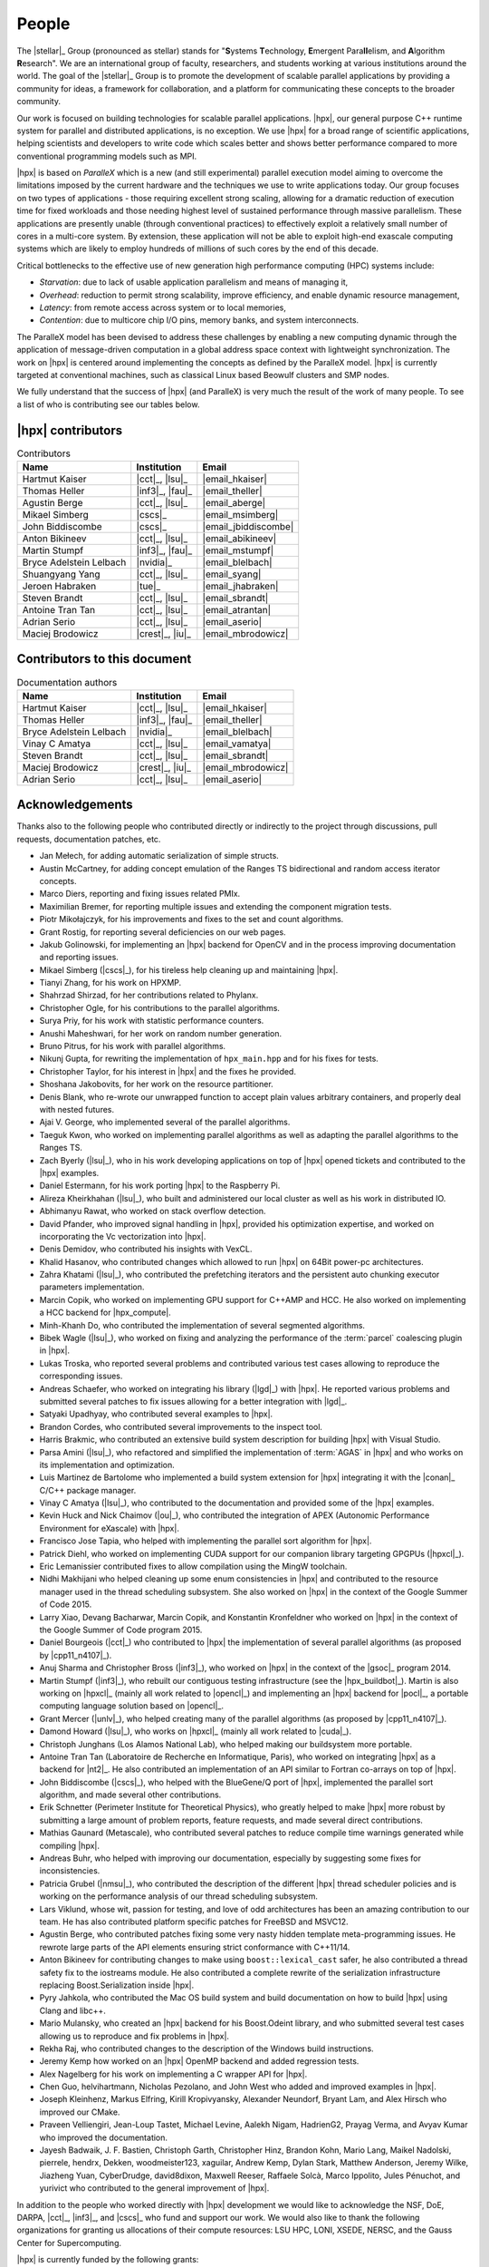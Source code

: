 ..
    Copyright (C) 2007-2015 Hartmut Kaiser
    Copyright (C) 2016-2018 Adrian Serio

    SPDX-License-Identifier: BSL-1.0
    Distributed under the Boost Software License, Version 1.0. (See accompanying
    file LICENSE_1_0.txt or copy at http://www.boost.org/LICENSE_1_0.txt)

.. _people:

======
People
======

The |stellar|_ Group (pronounced as stellar) stands for "\ **S**\ ystems \
**T**\ echnology, \ **E**\ mergent Para\ **ll**\ elism, and \ **A**\ lgorithm \
**R**\ esearch". We are an international group of faculty, researchers, and
students working at various institutions around the world. The goal of the
|stellar|_ Group is to promote the development of scalable parallel applications
by providing a community for ideas, a framework for collaboration, and a
platform for communicating these concepts to the broader community.

Our work is focused on building technologies for scalable parallel applications.
|hpx|, our general purpose C++ runtime system for parallel and distributed
applications, is no exception. We use |hpx| for a broad range of scientific
applications, helping scientists and developers to write code which scales
better and shows better performance compared to more conventional programming
models such as MPI.

|hpx| is based on *ParalleX* which is a new (and still experimental) parallel
execution model aiming to overcome the limitations imposed by the current
hardware and the techniques we use to write applications today. Our group
focuses on two types of applications - those requiring excellent strong scaling,
allowing for a dramatic reduction of execution time for fixed workloads and
those needing highest level of sustained performance through massive
parallelism. These applications are presently unable (through conventional
practices) to effectively exploit a relatively small number of cores in a
multi-core system. By extension, these application will not be able to exploit
high-end exascale computing systems which are likely to employ hundreds of
millions of such cores by the end of this decade.

Critical bottlenecks to the effective use of new generation high performance
computing (HPC) systems include:

* *Starvation*: due to lack of usable application parallelism and means of
  managing it,
* *Overhead*: reduction to permit strong scalability, improve efficiency, and
  enable dynamic resource management,
* *Latency*: from remote access across system or to local memories,
* *Contention*: due to multicore chip I/O pins, memory banks, and system
  interconnects.

The ParalleX model has been devised to address these challenges by enabling a
new computing dynamic through the application of message-driven computation in a
global address space context with lightweight synchronization. The work on |hpx|
is centered around implementing the concepts as defined by the ParalleX model.
|hpx| is currently targeted at conventional machines, such as classical Linux
based Beowulf clusters and SMP nodes.

We fully understand that the success of |hpx| (and ParalleX) is very much the
result of the work of many people. To see a list of who is contributing see our
tables below.

|hpx| contributors
==================

.. table:: Contributors

   ======================= ================ =====
   Name                    Institution      Email
   ======================= ================ =====
   Hartmut Kaiser          |cct|_, |lsu|_   |email_hkaiser|
   Thomas Heller           |inf3|_, |fau|_  |email_theller|
   Agustin Berge           |cct|_, |lsu|_   |email_aberge|
   Mikael Simberg          |cscs|_          |email_msimberg|
   John Biddiscombe        |cscs|_          |email_jbiddiscombe|
   Anton Bikineev          |cct|_, |lsu|_   |email_abikineev|
   Martin Stumpf           |inf3|_, |fau|_  |email_mstumpf|
   Bryce Adelstein Lelbach |nvidia|_        |email_blelbach|
   Shuangyang Yang         |cct|_, |lsu|_   |email_syang|
   Jeroen Habraken         |tue|_           |email_jhabraken|
   Steven Brandt           |cct|_, |lsu|_   |email_sbrandt|
   Antoine Tran Tan        |cct|_, |lsu|_   |email_atrantan|
   Adrian Serio            |cct|_, |lsu|_   |email_aserio|
   Maciej Brodowicz        |crest|_, |iu|_  |email_mbrodowicz|
   ======================= ================ =====

Contributors to this document
=============================

.. table:: Documentation authors

  ======================= ================ =====
  Name                    Institution      Email
  ======================= ================ =====
  Hartmut Kaiser          |cct|_, |lsu|_   |email_hkaiser|
  Thomas Heller           |inf3|_, |fau|_  |email_theller|
  Bryce Adelstein Lelbach |nvidia|_        |email_blelbach|
  Vinay C Amatya          |cct|_, |lsu|_   |email_vamatya|
  Steven Brandt           |cct|_, |lsu|_   |email_sbrandt|
  Maciej Brodowicz        |crest|_, |iu|_  |email_mbrodowicz|
  Adrian Serio            |cct|_, |lsu|_   |email_aserio|
  ======================= ================ =====

Acknowledgements
================

Thanks also to the following people who contributed directly or indirectly to
the project through discussions, pull requests, documentation patches, etc.

* Jan Mełech, for adding automatic serialization of simple structs.
* Austin McCartney, for adding concept emulation of the Ranges TS bidirectional
  and random access iterator concepts.
* Marco Diers, reporting and fixing issues related PMIx.
* Maximilian Bremer, for reporting multiple issues and extending the component
  migration tests.
* Piotr Mikołajczyk, for his improvements and fixes to the set and count
  algorithms.
* Grant Rostig, for reporting several deficiencies on our web pages.
* Jakub Golinowski, for implementing an |hpx| backend for OpenCV and in the
  process improving documentation and reporting issues.
* Mikael Simberg (|cscs|_), for his tireless help cleaning up and maintaining
  |hpx|.
* Tianyi Zhang, for his work on HPXMP.
* Shahrzad Shirzad, for her contributions related to Phylanx.
* Christopher Ogle, for his contributions to the parallel algorithms.
* Surya Priy, for his work with statistic performance counters.
* Anushi Maheshwari, for her work on random number generation.
* Bruno Pitrus, for his work with parallel algorithms.
* Nikunj Gupta, for rewriting the implementation of ``hpx_main.hpp`` and for his
  fixes for tests.
* Christopher Taylor, for his interest in |hpx| and the fixes he provided.
* Shoshana Jakobovits, for her work on the resource partitioner.
* Denis Blank, who re-wrote our unwrapped function to accept plain values
  arbitrary containers, and properly deal with nested futures.
* Ajai V. George, who implemented several of the parallel algorithms.
* Taeguk Kwon, who worked on implementing parallel algorithms as well as
  adapting the parallel algorithms to the Ranges TS.
* Zach Byerly (|lsu|_), who in his work developing applications on top of |hpx|
  opened tickets and contributed to the |hpx| examples.
* Daniel Estermann, for his work porting |hpx| to the Raspberry Pi.
* Alireza Kheirkhahan (|lsu|_), who built and administered our local cluster as
  well as his work in distributed IO.
* Abhimanyu Rawat, who worked on stack overflow detection.
* David Pfander, who improved signal handling in |hpx|, provided his
  optimization expertise, and worked on incorporating the Vc vectorization into
  |hpx|.
* Denis Demidov, who contributed his insights with VexCL.
* Khalid Hasanov, who contributed changes which allowed to run |hpx| on 64Bit
  power-pc architectures.
* Zahra Khatami (|lsu|_), who contributed the prefetching iterators and the
  persistent auto chunking executor parameters implementation.
* Marcin Copik, who worked on implementing GPU support for C++AMP and HCC. He
  also worked on implementing a HCC backend for |hpx_compute|.
* Minh-Khanh Do, who contributed the implementation of several segmented
  algorithms.
* Bibek Wagle (|lsu|_), who worked on fixing and analyzing the performance of
  the :term:`parcel` coalescing plugin in |hpx|.
* Lukas Troska, who reported several problems and contributed various test cases
  allowing to reproduce the corresponding issues.
* Andreas Schaefer, who worked on integrating his library (|lgd|_) with |hpx|.
  He reported various problems and submitted several patches to fix issues
  allowing for a better integration with |lgd|_.
* Satyaki Upadhyay, who contributed several examples to |hpx|.
* Brandon Cordes, who contributed several improvements to the inspect tool.
* Harris Brakmic, who contributed an extensive build system description for
  building |hpx| with Visual Studio.
* Parsa Amini (|lsu|_), who refactored and simplified the implementation of
  :term:`AGAS` in |hpx| and who works on its implementation and optimization.
* Luis Martinez de Bartolome who implemented a build system extension for |hpx|
  integrating it with the |conan|_ C/C++ package manager.
* Vinay C Amatya (|lsu|_), who contributed to the documentation and provided
  some of the |hpx| examples.
* Kevin Huck and Nick Chaimov (|ou|_), who contributed the integration of APEX
  (Autonomic Performance Environment for eXascale) with |hpx|.
* Francisco Jose Tapia, who helped with implementing the parallel sort algorithm
  for |hpx|.
* Patrick Diehl, who worked on implementing CUDA support for our companion
  library targeting GPGPUs (|hpxcl|_).
* Eric Lemanissier contributed fixes to allow compilation using the MingW
  toolchain.
* Nidhi Makhijani who helped cleaning up some enum consistencies in |hpx| and
  contributed to the resource manager used in the thread scheduling subsystem.
  She also worked on |hpx| in the context of the Google Summer of Code 2015.
* Larry Xiao, Devang Bacharwar, Marcin Copik, and Konstantin Kronfeldner who
  worked on |hpx| in the context of the Google Summer of Code program 2015.
* Daniel Bourgeois (|cct|_) who contributed to |hpx| the implementation of
  several parallel algorithms (as proposed by |cpp11_n4107|_).
* Anuj Sharma and Christopher Bross (|inf3|_), who worked on |hpx| in the
  context of the |gsoc|_ program 2014.
* Martin Stumpf (|inf3|_), who rebuilt our contiguous testing infrastructure
  (see the |hpx_buildbot|_). Martin is also working on |hpxcl|_ (mainly all work
  related to |opencl|_) and implementing an |hpx| backend for |pocl|_, a
  portable computing language solution based on |opencl|_.
* Grant Mercer (|unlv|_), who helped creating many of the parallel algorithms
  (as proposed by |cpp11_n4107|_).
* Damond Howard (|lsu|_), who works on |hpxcl|_ (mainly all work related to
  |cuda|_).
* Christoph Junghans (Los Alamos National Lab), who helped making our
  buildsystem more portable.
* Antoine Tran Tan (Laboratoire de Recherche en Informatique, Paris), who worked
  on integrating |hpx| as a backend for |nt2|_. He also contributed an
  implementation of an API similar to Fortran co-arrays on top of |hpx|.
* John Biddiscombe (|cscs|_), who helped with the BlueGene/Q port of |hpx|,
  implemented the parallel sort algorithm, and made several other contributions.
* Erik Schnetter (Perimeter Institute for Theoretical Physics), who greatly
  helped to make |hpx| more robust by submitting a large amount of problem
  reports, feature requests, and made several direct contributions.
* Mathias Gaunard (Metascale), who contributed several patches to reduce compile
  time warnings generated while compiling |hpx|.
* Andreas Buhr, who helped with improving our documentation, especially by
  suggesting some fixes for inconsistencies.
* Patricia Grubel (|nmsu|_), who contributed the description of the different
  |hpx| thread scheduler policies and is working on the performance analysis of
  our thread scheduling subsystem.
* Lars Viklund, whose wit, passion for testing, and love of odd architectures
  has been an amazing contribution to our team. He has also contributed platform
  specific patches for FreeBSD and MSVC12.
* Agustin Berge, who contributed patches fixing some very nasty hidden template
  meta-programming issues. He rewrote large parts of the API elements ensuring
  strict conformance with C++11/14.
* Anton Bikineev for contributing changes to make using ``boost::lexical_cast``
  safer, he also contributed a thread safety fix to the iostreams module. He
  also contributed a complete rewrite of the serialization infrastructure
  replacing Boost.Serialization inside |hpx|.
* Pyry Jahkola, who contributed the Mac OS build system and build documentation
  on how to build |hpx| using Clang and libc++.
* Mario Mulansky, who created an |hpx| backend for his Boost.Odeint library, and
  who submitted several test cases allowing us to reproduce and fix problems in
  |hpx|.
* Rekha Raj, who contributed changes to the description of the Windows build
  instructions.
* Jeremy Kemp how worked on an |hpx| OpenMP backend and added regression tests.
* Alex Nagelberg for his work on implementing a C wrapper API for |hpx|.
* Chen Guo, helvihartmann, Nicholas Pezolano, and John West who added and
  improved examples in |hpx|.
* Joseph Kleinhenz, Markus Elfring, Kirill Kropivyansky, Alexander Neundorf,
  Bryant Lam, and Alex Hirsch who improved our CMake.
* Praveen Velliengiri, Jean-Loup Tastet, Michael Levine, Aalekh Nigam,
  HadrienG2, Prayag Verma, and Avyav Kumar who improved the documentation.
* Jayesh Badwaik, J. F. Bastien, Christoph Garth, Christopher Hinz, Brandon
  Kohn, Mario Lang, Maikel Nadolski, pierrele, hendrx, Dekken, woodmeister123,
  xaguilar, Andrew Kemp, Dylan Stark, Matthew Anderson, Jeremy Wilke, Jiazheng
  Yuan, CyberDrudge, david8dixon, Maxwell Reeser, Raffaele Solcà, Marco
  Ippolito, Jules Pénuchot, and yurivict who contributed to the general
  improvement of |hpx|.

In addition to the people who worked directly with |hpx| development we would
like to acknowledge the NSF, DoE, DARPA, |cct|_, |inf3|_, and |cscs|_ who fund
and support our work. We would also like to thank the following organizations
for granting us allocations of their compute resources: LSU HPC, LONI, XSEDE,
NERSC, and the Gauss Center for Supercomputing.

|hpx| is currently funded by the following grants:

* The National Science Foundation through awards 1240655 (STAR),
  1339782 (STORM), and 1737785 (Phylanx). Any opinions,
  findings, and conclusions or recommendations expressed in this material are
  those of the author(s) and do not necessarily reflect the views of the
  National Science Foundation.
* The Department of Energy (DoE) through the awards
  DE-AC52-06NA25396 (FLeCSI) and DE-NA0003525 (Resilience).
  Neither the United States Government nor any agency thereof, nor any of their
  employees, makes any warranty, express or implied, or assumes any legal
  liability or responsibility for the accuracy, completeness, or usefulness of
  any information, apparatus, product, or process disclosed, or represents that
  its use would not infringe privately owned rights. Reference herein to any
  specific commercial product, process, or service by trade name, trademark,
  manufacturer, or otherwise does not necessarily constitute or imply its
  endorsement, recommendation, or favoring by the United States Government or
  any agency thereof. The views and opinions of authors expressed herein do not
  necessarily state or reflect those of the United States Government or any
  agency thereof.
* The Defense Technical Information Center (DTIC) under contract
  FA8075-14-D-0002/0007.
  Neither the United States Government nor any agency thereof, nor any of
  their employees makes any warranty, express or implied, or assumes any
  legal liability or responsibility for the accuracy, completeness, or
  usefulness of any information, apparatus, product, or process disclosed,
  or represents that its use would not infringe privately owned rights.
* The Bavarian Research Foundation (Bayerische Forschungsstfitung) through the
  grant AZ-987-11.
* The European Commission's Horizon 2020 programme through the grant
  H2020-EU.1.2.2. 671603 (AllScale).
